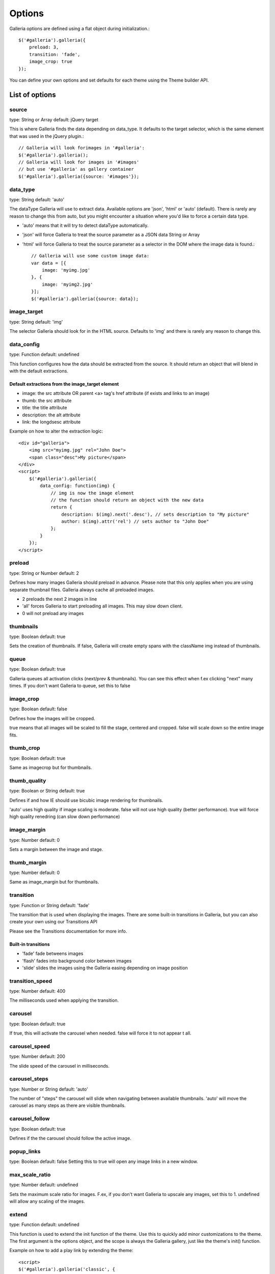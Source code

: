 .. _options:

=======
Options
=======

Galleria options are defined using a flat object during initialization.::

    $('#galleria').galleria({
        preload: 3,
        transition: 'fade',
        image_crop: true
    });

You can define your own options and set defaults for each theme using the Theme builder API.

List of options
===============

source
------
type: String or Array
default: jQuery target

This is where Galleria finds the data depending on data_type. It defaults to the target selector, which is the same element that was used in the jQuery plugin.::

    // Galleria will look forimages in '#galleria':
    $('#galleria').galleria();
    // Galleria will look for images in '#images' 
    // but use '#galleria' as gallery container
    $('#galleria').galleria({source: '#images'});

data_type
---------
type: String
default: 'auto'

The dataType Galleria will use to extract data. Available options are 'json', 'html' or 'auto' (default). There is rarely any reason to change this from auto, but you might encounter a situation where you'd like to force a certain data type.

* 'auto' means that it will try to detect dataType automatically.
* 'json' will force Galleria to treat the source parameter as a JSON data String or Array
* 'html' will force Galleria to treat the source parameter as a selector in the DOM where the image data is found.::

    // Galleria will use some custom image data:
    var data = [{
        image: 'myimg.jpg'
    }, {
        image: 'myimg2.jpg'
    }];
    $('#galleria').galleria({source: data});

image_target
------------
type: String
default: 'img'

The selector Galleria should look for in the HTML source. Defaults to 'img' and there is rarely any reason to change this.

data_config
------------
type: Function
default: undefined

This function configures how the data should be extracted from the source. It should return an object that will blend in with the default extractions.

Default extractions from the image_target element
^^^^^^^^^^^^^^^^^^^^^^^^^^^^^^^^^^^^^^^^^^^^^^^^^^
* image: the src attribute OR parent <a> tag's href attribute (if exists and links to an image)
* thumb: the src attribute
* title: the title attribute
* description: the alt attribute
* link: the longdsesc attribute

Example on how to alter the extraction logic::

    <div id="galleria">
        <img src="myimg.jpg" rel="John Doe">
        <span class="desc">My picture</span>
    </div>
    <script>
        $('#galleria').galleria({
            data_config: function(img) {
                // img is now the image element
                // the function should return an object with the new data
                return {
                    description: $(img).next('.desc'), // sets description to "My picture"
                    author: $(img).attr('rel') // sets author to "John Doe"
                };
            }
        });
    </script>

preload
-------
type: String or Number
default: 2

Defines how many images Galleria should preload in advance. Please note that this only applies when you are using separate thumbnail files. Galleria always cache all preloaded images.

* 2 preloads the next 2 images in line
* 'all' forces Galleria to start preloading all images. This may slow down client.
* 0 will not preload any images

thumbnails
----------
type: Boolean
default: true

Sets the creation of thumbnails. If false, Galleria will create empty spans with the className img instead of thumbnails.

queue
-----
type: Boolean
default: true

Galleria queues all activation clicks (next/prev & thumbnails). You can see this effect when f.ex clicking "next" many times. If you don't want Galleria to queue, set this to false

image_crop
----------
type: Boolean
default: false

Defines how the images will be cropped.

true means that all images will be scaled to fill the stage, centered and cropped.
false will scale down so the entire image fits.

thumb_crop
----------
type: Boolean
default: true

Same as imagecrop but for thumbnails.

thumb_quality
-------------
type: Boolean or String
default: true

Defines if and how IE should use bicubic image rendering for thumbnails.

'auto' uses high quality if image scaling is moderate.
false will not use high quality (better performance).
true will force high quality renedring (can slow down performance)

image_margin
------------
type: Number
default: 0

Sets a margin between the image and stage.

thumb_margin
------------
type: Number
default: 0

Same as image_margin but for thumbnails.

transition
----------
type: Function or String
default: 'fade'

The transition that is used when displaying the images. There are some built-in transitions in Galleria, but you can also create your own using our Transitions API

Please see the Transitions documentation for more info.

Built-in transitions
^^^^^^^^^^^^^^^^^^^^
* 'fade' fade betweens images
* 'flash' fades into background color between images
* 'slide' slides the images using the Galleria easing depending on image position

transition_speed
----------------
type: Number
default: 400

The milliseconds used when applying the transition.

carousel
--------
type: Boolean
default: true

If true, this will activate the carousel when needed. false will force it to not appear t all.

carousel_speed
--------------
type: Number
default: 200

The slide speed of the carousel in milliseconds.

carousel_steps
--------------
type: Number or String
default: 'auto'

The number of "steps" the carousel will slide when navigating between available thumbnails. 'auto' will move the carousel as many steps as there are visible thumbnails.

carousel_follow
---------------
type: Boolean
default: true

Defines if the the carousel should follow the active image.

popup_links
-----------
type: Boolean
default: false
Setting this to true will open any image links in a new window.

max_scale_ratio
---------------
type: Number
default: undefined

Sets the maximum scale ratio for images. F.ex, if you don't want Galleria to upscale any images, set this to 1. undefined will allow any scaling of the images.

extend
------
type: Function
default: undefined

This function is used to extend the init function of the theme. Use this to quickly add minor customizations to the theme. The first argument is the options object, and the scope is always the Galleria gallery, just like the theme's init() function.

Example on how to add a play link by extending the theme::

    <script>
    $('#galleria').galleria('classic', {
        extend: function(options) {
            $('<a>').text('play').click(this.proxy(function() {
                this.play(5000);
            })).appendTo('body');
        }
    });
    </script>